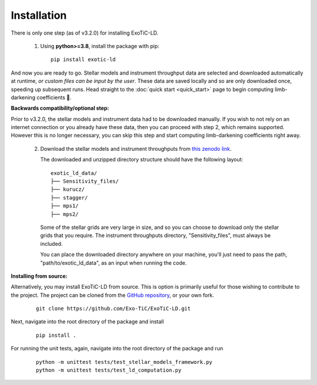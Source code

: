 Installation
============

There is only one step (as of v3.2.0) for installing ExoTiC-LD.

 1) Using **python>=3.8**, install the package with pip:

    ::

       pip install exotic-ld

And now you are ready to go. Stellar models and instrument throughput data
are selected and downloaded automatically at runtime, *or custom files can
be input by the user*. These data are saved locally and so are only downloaded
once, speeding up subsequent runs. Head straight to the :doc:`quick start <quick_start>`
page to begin computing limb-darkening coefficients 🚀.

**Backwards compatibility/optional step:**

Prior to v3.2.0, the stellar models and instrument data had to be downloaded
manually. If you wish to not rely on an internet connection or you already
have these data, then you can proceed with step 2, which remains supported.
However this is no longer necessary, you can skip this step and start computing
limb-darkening coefficients right away.

 2) Download the stellar models and instrument throughputs from
    `this zenodo link <https://doi.org/10.5281/zenodo.7874921>`_.

    The downloaded and unzipped directory structure should have the following
    layout:

    ::

        exotic_ld_data/
        ├── Sensitivity_files/
        ├── kurucz/
        ├── stagger/
        ├── mps1/
        ├── mps2/

    Some of the stellar grids are very large in size, and so you can choose to
    download only the stellar grids that you require. The instrument throughputs
    directory, "Sensitivity_files", must always be included.

    You can place the downloaded directory anywhere on your machine, you'll
    just need to pass the path, "path/to/exotic_ld_data", as an input when
    running the code.

**Installing from source:**

Alternatively, you may install ExoTiC-LD from source. This is option is primarily
useful for those wishing to contribute to the project. The project can be cloned
from the `GitHub repository <https://github.com/Exo-TiC/ExoTiC-LD>`_, or your
own fork.

    ::

       git clone https://github.com/Exo-TiC/ExoTiC-LD.git

Next, navigate into the root directory of the package and install

    ::

       pip install .

For running the unit tests, again, navigate into the root directory of the package
and run

    ::

       python -m unittest tests/test_stellar_models_framework.py
       python -m unittest tests/test_ld_computation.py
